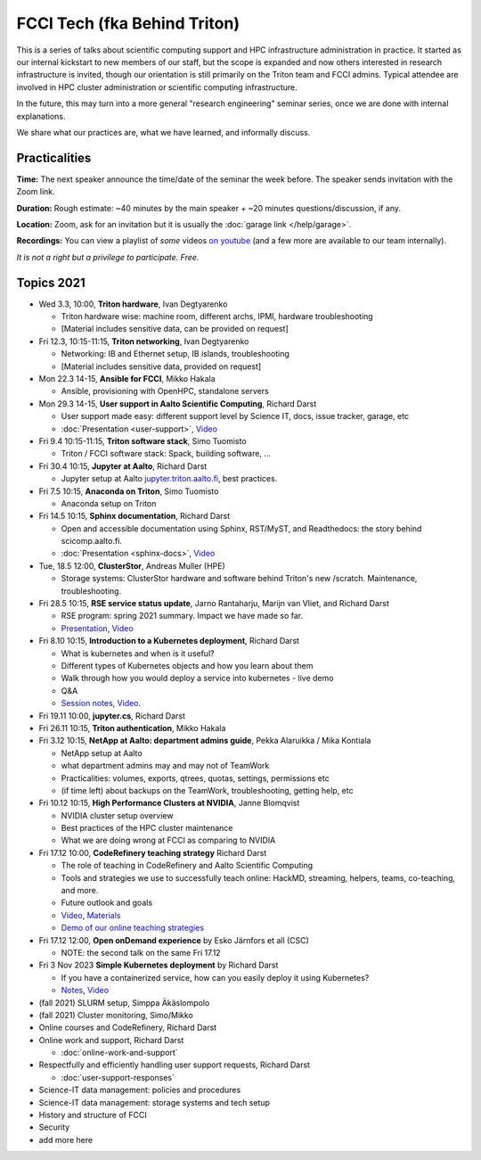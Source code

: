FCCI Tech (fka Behind Triton)
=============================

This is a series of talks about scientific computing support and HPC infrastructure administration in
practice.  It started as our internal kickstart to new members of our
staff, but the scope is expanded and now others interested in research
infrastructure is invited, though our orientation is still primarily
on the Triton team and FCCI admins.  Typical attendee are involved in
HPC cluster administration or scientific computing infrastructure.

In the future, this may turn into a more general "research
engineering" seminar series, once we are done with internal
explanations.

We share what our practices are, what we have learned, and informally
discuss.

.. seealso::

   :doc:`user-support`



Practicalities
--------------

**Time:** The next speaker announce the time/date of the seminar the week
before. The speaker sends invitation with the Zoom link.

**Duration:** Rough estimate: ~40 minutes by the main speaker + ~20
minutes questions/discussion, if any.

**Location:** Zoom, ask for an invitation but it is usually the :doc:`garage
link </help/garage>`.

**Recordings:** You can view a playlist of *some* videos `on youtube
<https://www.youtube.com/playlist?list=PLZLVmS9rf3nN1Rj-TAqFEzFM22Y1kJmvn>`__
(and a few more are available to our team internally).

*It is not a right but a privilege to participate. Free.*



Topics 2021
-----------

- Wed 3.3, 10:00, **Triton hardware**, Ivan Degtyarenko

  + Triton hardware wise: machine room, different archs, IPMI, hardware troubleshooting
  + [Material includes sensitive data, can be provided on request]

- Fri 12.3, 10:15-11:15, **Triton networking**, Ivan Degtyarenko

  + Networking: IB and Ethernet setup, IB islands, troubleshooting
  + [Material includes sensitive data, provided on request]

- Mon 22.3 14-15, **Ansible for FCCI**, Mikko Hakala

  + Ansible, provisioning with OpenHPC, standalone servers

- Mon 29.3 14-15, **User support in Aalto Scientific Computing**, Richard Darst

  + User support made easy: different support level by Science IT,
    docs, issue tracker, garage, etc
  + :doc:`Presentation <user-support>`, `Video <https://youtu.be/P1ttGhPGuN0&list=PLZLVmS9rf3nN1Rj-TAqFEzFM22Y1kJmvn>`__

- Fri 9.4 10:15-11:15, **Triton software stack**, Simo Tuomisto

  + Triton / FCCI software stack: Spack, building software, ...

- Fri 30.4 10:15, **Jupyter at Aalto**, Richard Darst

  + Jupyter setup at Aalto `jupyter.triton.aalto.fi <https://jupyter.triton.aalto.fi/hub/login>`_, best practices.

- Fri 7.5 10:15, **Anaconda on Triton**, Simo Tuomisto

  + Anaconda setup on Triton

- Fri 14.5 10:15, **Sphinx documentation**, Richard Darst

  + Open and accessible documentation using Sphinx, RST/MyST, and
    Readthedocs: the story behind scicomp.aalto.fi.
  + :doc:`Presentation <sphinx-docs>`, `Video <https://youtu.be/X6OzCSiS_VU&list=PLZLVmS9rf3nN1Rj-TAqFEzFM22Y1kJmvn>`__

- Tue, 18.5 12:00, **ClusterStor**, Andreas Muller (HPE)

  + Storage systems: ClusterStor hardware and software behind Triton's new /scratch. Maintenance, troubleshooting.

- Fri 28.5 10:15, **RSE service status update**, Jarno Rantaharju, Marijn van Vliet, and Richard Darst

  + RSE program: spring 2021 summary. Impact we have made so far.
  + `Presentation <https://docs.google.com/presentation/d/1Ti4TvjAilnElk9ITBZVsMnR0g7pfgPg8t5HHe2YOQs4>`__, `Video <https://youtu.be/rvuwLSKLaJI&list=PLZLVmS9rf3nN1Rj-TAqFEzFM22Y1kJmvn>`__

- Fri 8.10 10:15, **Introduction to a Kubernetes deployment**, Richard Darst

  + What is kubernetes and when is it useful?
  + Different types of Kubernetes objects and how you learn about them
  + Walk through how you would deploy a service into kubernetes - live demo
  + Q&A
  + `Session notes <https://hackmd.io/@AaltoSciComp/SyAgcmTQF>`__,
    `Video <https://www.youtube.com/watch?v=CXOPwtJ7qDI&list=PLZLVmS9rf3nN1Rj-TAqFEzFM22Y1kJmvn>`__.

- Fri 19.11 10:00, **jupyter.cs**, Richard Darst

- Fri 26.11 10:15, **Triton authentication**, Mikko Hakala

- Fri 3.12 10:15, **NetApp at Aalto: department admins guide**, Pekka Alaruikka / Mika Kontiala

  + NetApp setup at Aalto
  + what department admins may and may not of TeamWork
  + Practicalities: volumes, exports, qtrees, quotas, settings, permissions etc
  + (if time left) about backups on the TeamWork, troubleshooting, getting help, etc

- Fri 10.12 10:15, **High Performance Clusters at NVIDIA**, Janne Blomqvist

  * NVIDIA cluster setup overview
  * Best practices of the HPC cluster maintenance
  * What we are doing wrong at FCCI as comparing to NVIDIA

- Fri 17.12 10:00, **CodeRefinery teaching strategy** Richard Darst

  * The role of teaching in CodeRefinery and Aalto Scientific Computing
  * Tools and strategies we use to successfully teach online: HackMD,
    streaming, helpers, teams, co-teaching, and more.
  * Future outlook and goals
  * `Video <https://youtu.be/S9Jor12Cxdc>`__, `Materials <https://hackmd.io/KRqQirJ_Rn2SHcE-t1iAUg?view>`__
  * `Demo of our online teaching strategies <https://www.youtube.com/watch?v=WjmttAniZX8>`__

- Fri 17.12 12:00, **Open onDemand experience** by Esko Järnfors et all (CSC)

  * NOTE: the second talk on the same Fri 17.12

- Fri 3 Nov 2023 **Simple Kubernetes deployment** by Richard Darst

  * If you have a containerized service, how can you easily deploy it
    using Kubernetes?
  * `Notes
    <https://hackmd.io/@AaltoSciComp/kubernetes-deployment-demo>`__,
    `Video <https://youtu.be/WnkGkCoRGnk>`__

- (fall 2021) SLURM setup, Simppa Äkäslompolo

- (fall 2021) Cluster monitoring, Simo/Mikko

- Online courses and CodeRefinery, Richard Darst

- Online work and support, Richard Darst

  - :doc:`online-work-and-support`

- Respectfully and efficiently handling user support requests, Richard Darst

  - :doc:`user-support-responses`

- Science-IT data management: policies and procedures

- Science-IT data management: storage systems and tech setup

- History and structure of FCCI

- Security

- add more here
